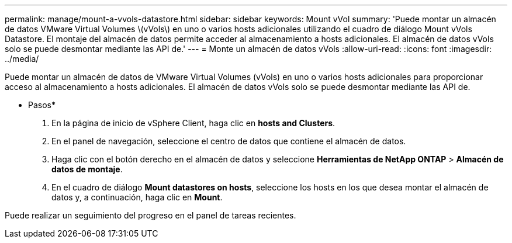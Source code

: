 ---
permalink: manage/mount-a-vvols-datastore.html 
sidebar: sidebar 
keywords: Mount vVol 
summary: 'Puede montar un almacén de datos VMware Virtual Volumes \(vVols\) en uno o varios hosts adicionales utilizando el cuadro de diálogo Mount vVols Datastore. El montaje del almacén de datos permite acceder al almacenamiento a hosts adicionales. El almacén de datos vVols solo se puede desmontar mediante las API de.' 
---
= Monte un almacén de datos vVols
:allow-uri-read: 
:icons: font
:imagesdir: ../media/


[role="lead"]
Puede montar un almacén de datos de VMware Virtual Volumes (vVols) en uno o varios hosts adicionales para proporcionar acceso al almacenamiento a hosts adicionales. El almacén de datos vVols solo se puede desmontar mediante las API de.

* Pasos*

. En la página de inicio de vSphere Client, haga clic en *hosts and Clusters*.
. En el panel de navegación, seleccione el centro de datos que contiene el almacén de datos.
. Haga clic con el botón derecho en el almacén de datos y seleccione *Herramientas de NetApp ONTAP* > *Almacén de datos de montaje*.
. En el cuadro de diálogo *Mount datastores on hosts*, seleccione los hosts en los que desea montar el almacén de datos y, a continuación, haga clic en *Mount*.


Puede realizar un seguimiento del progreso en el panel de tareas recientes.
